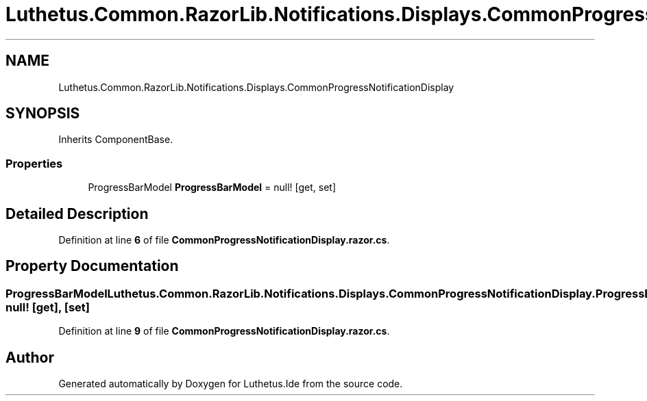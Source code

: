 .TH "Luthetus.Common.RazorLib.Notifications.Displays.CommonProgressNotificationDisplay" 3 "Version 1.0.0" "Luthetus.Ide" \" -*- nroff -*-
.ad l
.nh
.SH NAME
Luthetus.Common.RazorLib.Notifications.Displays.CommonProgressNotificationDisplay
.SH SYNOPSIS
.br
.PP
.PP
Inherits ComponentBase\&.
.SS "Properties"

.in +1c
.ti -1c
.RI "ProgressBarModel \fBProgressBarModel\fP = null!\fR [get, set]\fP"
.br
.in -1c
.SH "Detailed Description"
.PP 
Definition at line \fB6\fP of file \fBCommonProgressNotificationDisplay\&.razor\&.cs\fP\&.
.SH "Property Documentation"
.PP 
.SS "ProgressBarModel Luthetus\&.Common\&.RazorLib\&.Notifications\&.Displays\&.CommonProgressNotificationDisplay\&.ProgressBarModel = null!\fR [get]\fP, \fR [set]\fP"

.PP
Definition at line \fB9\fP of file \fBCommonProgressNotificationDisplay\&.razor\&.cs\fP\&.

.SH "Author"
.PP 
Generated automatically by Doxygen for Luthetus\&.Ide from the source code\&.
